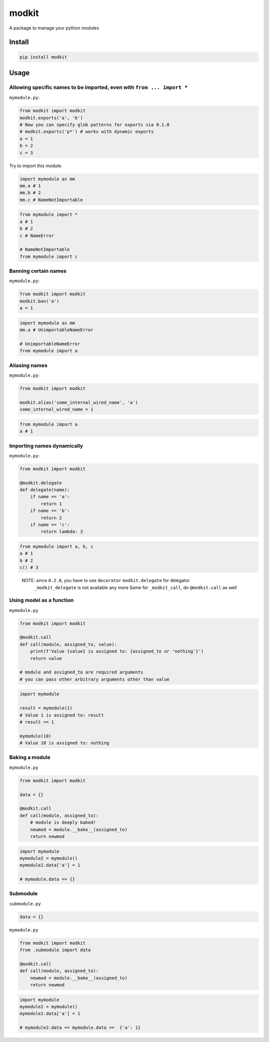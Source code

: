 
modkit
======


.. image:: https://img.shields.io/pypi/v/modkit?style=flat-square
   :target: https://pypi.org/project/modkit/
   :alt: Pypi


.. image:: https://img.shields.io/github/tag/pwwang/modkit?style=flat-square
   :target: https://github.com/pwwang/modkit
   :alt: Github


.. image:: https://img.shields.io/pypi/pyversions/modkit?style=flat-square
   :target: https://pypi.org/project/modkit/
   :alt: PythonVers


.. image:: https://img.shields.io/travis/pwwang/modkit?style=flat-square
   :target: https://travis-ci.org/pwwang/modkit
   :alt: Travis building


A package to manage your python modules

Install
-------

.. code-block:: shell

   pip install modkit

Usage
-----

Allowing specific names to be imported, even with ``from ... import *``
^^^^^^^^^^^^^^^^^^^^^^^^^^^^^^^^^^^^^^^^^^^^^^^^^^^^^^^^^^^^^^^^^^^^^^^^^^^

``mymodule.py``\ :

.. code-block:: python

   from modkit import modkit
   modkit.exports('a', 'b')
   # Now you can specify glob patterns for exports via 0.1.0
   # modkit.exports('p*') # works with dynamic exports
   a = 1
   b = 2
   c = 3

Try to import this module:

.. code-block:: python

   import mymodule as mm
   mm.a # 1
   mm.b # 2
   mm.c # NameNotImportable

.. code-block:: python

   from mymodule import *
   a # 1
   b # 2
   c # NameError

   # NameNotImportable
   from mymodule import c

Banning certain names
^^^^^^^^^^^^^^^^^^^^^

``mymodule.py``\ :

.. code-block:: python

   from modkit import modkit
   modkit.ban('a')
   a = 1

.. code-block:: python

   import mymodule as mm
   mm.a # UnimportableNameError

   # UnimportableNameError
   from mymodule import a

Aliasing names
^^^^^^^^^^^^^^

``mymodule.py``\ :

.. code-block:: python

   from modkit import modkit

   modkit.alias('some_internal_wired_name', 'a')
   some_internal_wired_name = 1

.. code-block:: python

   from mymodule import a
   a # 1

Importing names dynamically
^^^^^^^^^^^^^^^^^^^^^^^^^^^

``mymodule.py``\ :

.. code-block:: python

   from modkit import modkit

   @modkit.delegate
   def delegate(name):
       if name == 'a':
           return 1
       if name == 'b':
           return 2
       if name == 'c':
           return lambda: 3

.. code-block:: python

   from mymodule import a, b, c
   a # 1
   b # 2
   c() # 3

..

   NOTE: since ``0.2.0``\ , you have to use ``decorator`` ``modkit.delegate`` for delegator \
         ``_modkit_delegate`` is not available any more \
         Same for ``_modkit_call``\ , do ``@modkit.call`` as well


Using model as a function
^^^^^^^^^^^^^^^^^^^^^^^^^

``mymodule.py``

.. code-block:: python

   from modkit import modkit

   @modkit.call
   def call(module, assigned_to, value):
       print(f'Value {value} is assigned to: {assigned_to or 'nothing'}')
       return value

   # module and assigned_to are required arguments
   # you can pass other arbitrary arguments other than value

.. code-block:: python

   import mymodule

   result = mymodule(1)
   # Value 1 is assigned to: result
   # result == 1

   mymodule(10)
   # Value 10 is assigned to: nothing

Baking a module
^^^^^^^^^^^^^^^

``mymodule.py``

.. code-block:: python

   from modkit import modkit

   data = {}

   @modkit.call
   def call(module, assigned_to):
       # module is deeply baked!
       newmod = module.__bake__(assigned_to)
       return newmod

.. code-block:: python

   import mymodule
   mymodule2 = mymodule()
   mymodule2.data['a'] = 1

   # mymodule.data == {}

Submodule
^^^^^^^^^

``submodule.py``

.. code-block:: python

   data = {}

``mymodule.py``

.. code-block:: python

   from modkit import modkit
   from .submodule import data

   @modkit.call
   def call(module, assigned_to):
       newmod = module.__bake__(assigned_to)
       return newmod

.. code-block:: python

   import mymodule
   mymodule2 = mymodule()
   mymodule2.data['a'] = 1

   # mymodule2.data == mymodule.data ==  {'a': 1}
